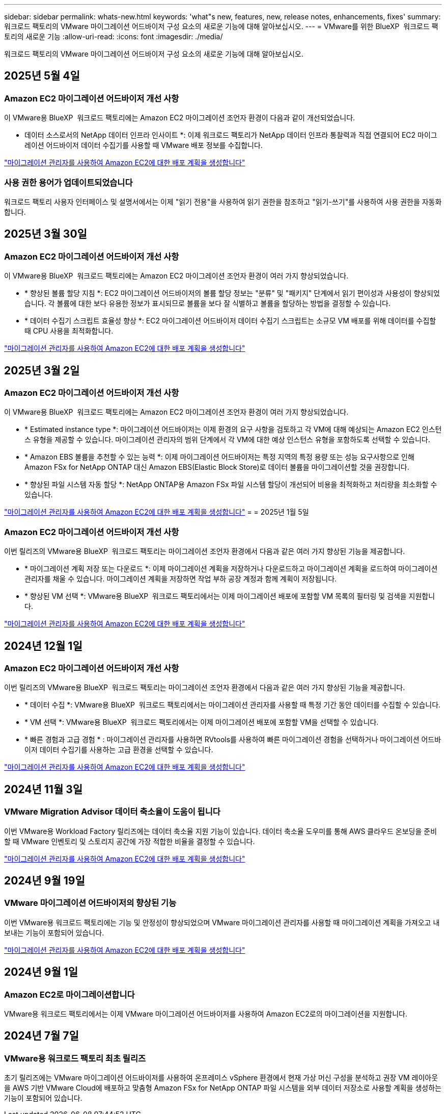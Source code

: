 ---
sidebar: sidebar 
permalink: whats-new.html 
keywords: 'what"s new, features, new, release notes, enhancements, fixes' 
summary: 워크로드 팩토리의 VMware 마이그레이션 어드바이저 구성 요소의 새로운 기능에 대해 알아보십시오. 
---
= VMware를 위한 BlueXP  워크로드 팩토리의 새로운 기능
:allow-uri-read: 
:icons: font
:imagesdir: ./media/


[role="lead"]
워크로드 팩토리의 VMware 마이그레이션 어드바이저 구성 요소의 새로운 기능에 대해 알아보십시오.



== 2025년 5월 4일



=== Amazon EC2 마이그레이션 어드바이저 개선 사항

이 VMware용 BlueXP  워크로드 팩토리에는 Amazon EC2 마이그레이션 조언자 환경이 다음과 같이 개선되었습니다.

* 데이터 소스로서의 NetApp 데이터 인프라 인사이트 *: 이제 워크로드 팩토리가 NetApp 데이터 인프라 통찰력과 직접 연결되어 EC2 마이그레이션 어드바이저 데이터 수집기를 사용할 때 VMware 배포 정보를 수집합니다.

https://docs.netapp.com/us-en/workload-vmware/launch-onboarding-advisor-native.html["마이그레이션 관리자를 사용하여 Amazon EC2에 대한 배포 계획을 생성합니다"]



=== 사용 권한 용어가 업데이트되었습니다

워크로드 팩토리 사용자 인터페이스 및 설명서에서는 이제 "읽기 전용"을 사용하여 읽기 권한을 참조하고 "읽기-쓰기"를 사용하여 사용 권한을 자동화합니다.



== 2025년 3월 30일



=== Amazon EC2 마이그레이션 어드바이저 개선 사항

이 VMware용 BlueXP  워크로드 팩토리에는 Amazon EC2 마이그레이션 조언자 환경이 여러 가지 향상되었습니다.

* * 향상된 볼륨 할당 지침 *: EC2 마이그레이션 어드바이저의 볼륨 할당 정보는 "분류" 및 "패키지" 단계에서 읽기 편이성과 사용성이 향상되었습니다. 각 볼륨에 대한 보다 유용한 정보가 표시되므로 볼륨을 보다 잘 식별하고 볼륨을 할당하는 방법을 결정할 수 있습니다.
* * 데이터 수집기 스크립트 효율성 향상 *: EC2 마이그레이션 어드바이저 데이터 수집기 스크립트는 소규모 VM 배포를 위해 데이터를 수집할 때 CPU 사용을 최적화합니다.


https://docs.netapp.com/us-en/workload-vmware/launch-onboarding-advisor-native.html["마이그레이션 관리자를 사용하여 Amazon EC2에 대한 배포 계획을 생성합니다"]



== 2025년 3월 2일



=== Amazon EC2 마이그레이션 어드바이저 개선 사항

이 VMware용 BlueXP  워크로드 팩토리에는 Amazon EC2 마이그레이션 조언자 환경이 여러 가지 향상되었습니다.

* * Estimated instance type *: 마이그레이션 어드바이저는 이제 환경의 요구 사항을 검토하고 각 VM에 대해 예상되는 Amazon EC2 인스턴스 유형을 제공할 수 있습니다. 마이그레이션 관리자의 범위 단계에서 각 VM에 대한 예상 인스턴스 유형을 포함하도록 선택할 수 있습니다.
* * Amazon EBS 볼륨을 추천할 수 있는 능력 *: 이제 마이그레이션 어드바이저는 특정 지역의 특정 용량 또는 성능 요구사항으로 인해 Amazon FSx for NetApp ONTAP 대신 Amazon EBS(Elastic Block Store)로 데이터 볼륨을 마이그레이션할 것을 권장합니다.
* * 향상된 파일 시스템 자동 할당 *: NetApp ONTAP용 Amazon FSx 파일 시스템 할당이 개선되어 비용을 최적화하고 처리량을 최소화할 수 있습니다.


https://docs.netapp.com/us-en/workload-vmware/launch-onboarding-advisor-native.html["마이그레이션 관리자를 사용하여 Amazon EC2에 대한 배포 계획을 생성합니다"] = = 2025년 1월 5일



=== Amazon EC2 마이그레이션 어드바이저 개선 사항

이번 릴리즈의 VMware용 BlueXP  워크로드 팩토리는 마이그레이션 조언자 환경에서 다음과 같은 여러 가지 향상된 기능을 제공합니다.

* * 마이그레이션 계획 저장 또는 다운로드 *: 이제 마이그레이션 계획을 저장하거나 다운로드하고 마이그레이션 계획을 로드하여 마이그레이션 관리자를 채울 수 있습니다. 마이그레이션 계획을 저장하면 작업 부하 공장 계정과 함께 계획이 저장됩니다.
* * 향상된 VM 선택 *: VMware용 BlueXP  워크로드 팩토리에서는 이제 마이그레이션 배포에 포함할 VM 목록의 필터링 및 검색을 지원합니다.


https://docs.netapp.com/us-en/workload-vmware/launch-onboarding-advisor-native.html["마이그레이션 관리자를 사용하여 Amazon EC2에 대한 배포 계획을 생성합니다"]



== 2024년 12월 1일



=== Amazon EC2 마이그레이션 어드바이저 개선 사항

이번 릴리즈의 VMware용 BlueXP  워크로드 팩토리는 마이그레이션 조언자 환경에서 다음과 같은 여러 가지 향상된 기능을 제공합니다.

* * 데이터 수집 *: VMware용 BlueXP  워크로드 팩토리에서는 마이그레이션 관리자를 사용할 때 특정 기간 동안 데이터를 수집할 수 있습니다.
* * VM 선택 *: VMware용 BlueXP  워크로드 팩토리에서는 이제 마이그레이션 배포에 포함할 VM을 선택할 수 있습니다.
* * 빠른 경험과 고급 경험 * : 마이그레이션 관리자를 사용하면 RVtools를 사용하여 빠른 마이그레이션 경험을 선택하거나 마이그레이션 어드바이저 데이터 수집기를 사용하는 고급 환경을 선택할 수 있습니다.


https://docs.netapp.com/us-en/workload-vmware/launch-onboarding-advisor-native.html["마이그레이션 관리자를 사용하여 Amazon EC2에 대한 배포 계획을 생성합니다"]



== 2024년 11월 3일



=== VMware Migration Advisor 데이터 축소율이 도움이 됩니다

이번 VMware용 Workload Factory 릴리즈에는 데이터 축소율 지원 기능이 있습니다. 데이터 축소율 도우미를 통해 AWS 클라우드 온보딩을 준비할 때 VMware 인벤토리 및 스토리지 공간에 가장 적합한 비율을 결정할 수 있습니다.

https://docs.netapp.com/us-en/workload-vmware/launch-onboarding-advisor-native.html["마이그레이션 관리자를 사용하여 Amazon EC2에 대한 배포 계획을 생성합니다"]



== 2024년 9월 19일



=== VMware 마이그레이션 어드바이저의 향상된 기능

이번 VMware용 워크로드 팩토리에는 기능 및 안정성이 향상되었으며 VMware 마이그레이션 관리자를 사용할 때 마이그레이션 계획을 가져오고 내보내는 기능이 포함되어 있습니다.

https://docs.netapp.com/us-en/workload-vmware/launch-onboarding-advisor-native.html["마이그레이션 관리자를 사용하여 Amazon EC2에 대한 배포 계획을 생성합니다"]



== 2024년 9월 1일



=== Amazon EC2로 마이그레이션합니다

VMware용 워크로드 팩토리에서는 이제 VMware 마이그레이션 어드바이저를 사용하여 Amazon EC2로의 마이그레이션을 지원합니다.



== 2024년 7월 7일



=== VMware용 워크로드 팩토리 최초 릴리즈

초기 릴리즈에는 VMware 마이그레이션 어드바이저를 사용하여 온프레미스 vSphere 환경에서 현재 가상 머신 구성을 분석하고 권장 VM 레이아웃을 AWS 기반 VMware Cloud에 배포하고 맞춤형 Amazon FSx for NetApp ONTAP 파일 시스템을 외부 데이터 저장소로 사용할 계획을 생성하는 기능이 포함되어 있습니다.
